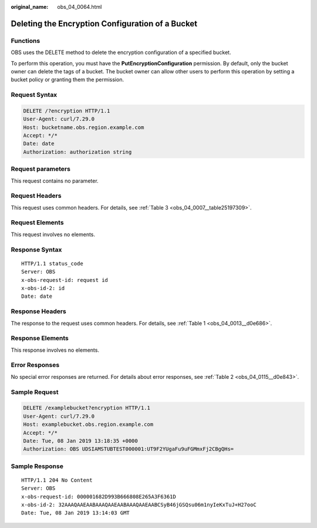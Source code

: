 :original_name: obs_04_0064.html

.. _obs_04_0064:

Deleting the Encryption Configuration of a Bucket
=================================================

Functions
---------

OBS uses the DELETE method to delete the encryption configuration of a specified bucket.

To perform this operation, you must have the **PutEncryptionConfiguration** permission. By default, only the bucket owner can delete the tags of a bucket. The bucket owner can allow other users to perform this operation by setting a bucket policy or granting them the permission.

Request Syntax
--------------

.. code-block:: text

   DELETE /?encryption HTTP/1.1
   User-Agent: curl/7.29.0
   Host: bucketname.obs.region.example.com
   Accept: */*
   Date: date
   Authorization: authorization string

Request parameters
------------------

This request contains no parameter.

Request Headers
---------------

This request uses common headers. For details, see :ref:`Table 3 <obs_04_0007__table25197309>`.

Request Elements
----------------

This request involves no elements.

Response Syntax
---------------

::

   HTTP/1.1 status_code
   Server: OBS
   x-obs-request-id: request id
   x-obs-id-2: id
   Date: date

Response Headers
----------------

The response to the request uses common headers. For details, see :ref:`Table 1 <obs_04_0013__d0e686>`.

Response Elements
-----------------

This response involves no elements.

Error Responses
---------------

No special error responses are returned. For details about error responses, see :ref:`Table 2 <obs_04_0115__d0e843>`.

Sample Request
--------------

.. code-block:: text

   DELETE /examplebucket?encryption HTTP/1.1
   User-Agent: curl/7.29.0
   Host: examplebucket.obs.region.example.com
   Accept: */*
   Date: Tue, 08 Jan 2019 13:18:35 +0000
   Authorization: OBS UDSIAMSTUBTEST000001:UT9F2YUgaFu9uFGMmxFj2CBgQHs=

Sample Response
---------------

::

   HTTP/1.1 204 No Content
   Server: OBS
   x-obs-request-id: 000001682D993B666808E265A3F6361D
   x-obs-id-2: 32AAAQAAEAABAAAQAAEAABAAAQAAEAABCSyB46jGSQsu06m1nyIeKxTuJ+H27ooC
   Date: Tue, 08 Jan 2019 13:14:03 GMT
